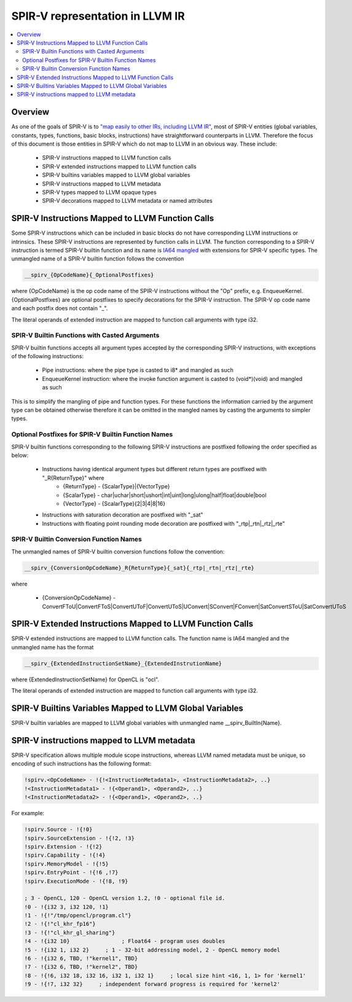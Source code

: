 ================================
SPIR-V representation in LLVM IR
================================
.. contents::
   :local:

Overview
========

As one of the goals of SPIR-V is to `"map easily to other IRs, including LLVM
IR" <https://cvs.khronos.org/svn/repos/SPIRV/trunk/specs/SPIRV.html#_goals>`_,
most of SPIR-V entities (global variables, constants, types, functions, basic
blocks, instructions) have straightforward counterparts in LLVM. Therefore the
focus of this document is those entities in SPIR-V which do not map to LLVM in
an obvious way. These include:

 * SPIR-V instructions mapped to LLVM function calls
 * SPIR-V extended instructions mapped to LLVM function calls
 * SPIR-V builtins variables mapped to LLVM global variables
 * SPIR-V instructions mapped to LLVM metadata
 * SPIR-V types mapped to LLVM opaque types
 * SPIR-V decorations mapped to LLVM metadata or named attributes

SPIR-V Instructions Mapped to LLVM Function Calls
=================================================

Some SPIR-V instructions which can be included in basic blocks do not have
corresponding LLVM instructions or intrinsics. These SPIR-V instructions are
represented by function calls in LLVM. The function corresponding to a SPIR-V
instruction is termed SPIR-V builtin function and its name is `IA64 mangled
<https://mentorembedded.github.io/cxx-abi/abi.html#mangling>`_ with extensions
for SPIR-V specific types. The unmangled name of a SPIR-V builtin function
follows the convention

.. code-block:: c

  __spirv_{OpCodeName}{_OptionalPostfixes}

where {OpCodeName} is the op code name of the SPIR-V instructions without the
"Op" prefix, e.g. EnqueueKernel. {OptionalPostfixes} are optional postfixes to
specify decorations for the SPIR-V instruction. The SPIR-V op code name and
each postfix does not contain "_".

The literal operands of extended instruction are mapped to function call
arguments with type i32.

SPIR-V Builtin Functions with Casted Arguments
----------------------------------------------

SPIR-V builtin functions accepts all argument types accepted by the
corresponding SPIR-V instructions, with exceptions of the following
instructions:

 * Pipe instructions: where the pipe type is casted to i8* and mangled as such
 * EnqueueKernel instruction: where the invoke function argument is casted to
   (void*)(void) and mangled as such

This is to simplify the mangling of pipe and function types. For these
functions the information carried by the argument type can be obtained
otherwise therefore it can be omitted in the mangled names by casting the
arguments to simpler types.

Optional Postfixes for SPIR-V Builtin Function Names
----------------------------------------------------

SPIR-V builtin functions corresponding to the following SPIR-V instructions are
postfixed following the order specified as below:

 * Instructions having identical argument types but different return types are postfixed with "_R{ReturnType}" where
    - {ReturnType} - {ScalarType}|{VectorType}
    - {ScalarType} - char|uchar|short|ushort|int|uint|long|ulong|half|float|double|bool
    - {VectorType} - {ScalarType}{2|3|4|8|16}
 * Instructions with saturation decoration are postfixed with "_sat"
 * Instructions with floating point rounding mode decoration are postfixed with "_rtp|_rtn|_rtz|_rte"

SPIR-V Builtin Conversion Function Names
----------------------------------------

The unmangled names of SPIR-V builtin conversion functions follow the convention:

.. code-block:: c

  __spirv_{ConversionOpCodeName}_R{ReturnType}{_sat}{_rtp|_rtn|_rtz|_rte}

where

 * {ConversionOpCodeName} - ConvertFToU|ConvertFToS|ConvertUToF|ConvertUToS|UConvert|SConvert|FConvert|SatConvertSToU|SatConvertUToS

SPIR-V Extended Instructions Mapped to LLVM Function Calls
==========================================================

SPIR-V extended instructions are mapped to LLVM function calls. The function
name is IA64 mangled and the unmangled name has the format

.. code-block:: c

  __spirv_{ExtendedInstructionSetName}_{ExtendedInstrutionName}

where {ExtendedInstructionSetName} for OpenCL is "ocl".

The literal operands of extended instruction are mapped to function call
arguments with type i32.

SPIR-V Builtins Variables Mapped to LLVM Global Variables
=========================================================

SPIR-V builtin variables are mapped to LLVM global variables with unmangled
name __spirv_BuiltIn{Name}.

SPIR-V instructions mapped to LLVM metadata
===========================================

SPIR-V specification allows multiple module scope instructions, whereas LLVM
named metadata must be unique, so encoding of such instructions has the
following format:

.. code-block:: llvm

  !spirv.<OpCodeName> - !{!<InstructionMetadata1>, <InstructionMetadata2>, ..}
  !<InstructionMetadata1> - !{<Operand1>, <Operand2>, ..}
  !<InstructionMetadata2> - !{<Operand1>, <Operand2>, ..}

For example:

.. code-block:: llvm

  !spirv.Source - !{!0}
  !spirv.SourceExtension - !{!2, !3}
  !spirv.Extension - !{!2}
  !spirv.Capability - !{!4}
  !spirv.MemoryModel - !{!5}
  !spirv.EntryPoint - !{!6 ,!7}
  !spirv.ExecutionMode - !{!8, !9}

  ; 3 - OpenCL, 120 - OpenCL version 1.2, !0 - optional file id.
  !0 - !{i32 3, i32 120, !1}
  !1 - !{!"/tmp/opencl/program.cl"}
  !2 - !{!"cl_khr_fp16"}
  !3 - !{!"cl_khr_gl_sharing"}
  !4 - !{i32 10}                ; Float64 - program uses doubles
  !5 - !{i32 1, i32 2}     ; 1 - 32-bit addressing model, 2 - OpenCL memory model
  !6 - !{i32 6, TBD, !"kernel1", TBD}
  !7 - !{i32 6, TBD, !"kernel2", TBD}
  !8 - !{!6, i32 18, i32 16, i32 1, i32 1}     ; local size hint <16, 1, 1> for 'kernel1'
  !9 - !{!7, i32 32}     ; independent forward progress is required for 'kernel2'

